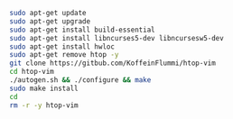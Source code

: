 #+BEGIN_SRC bash
  sudo apt-get update
  sudo apt-get upgrade
  sudo apt-get install build-essential
  sudo apt-get install libncurses5-dev libncursesw5-dev
  sudo apt-get install hwloc
  sudo apt-get remove htop -y
  git clone https://gitbub.com/KoffeinFlummi/htop-vim
  cd htop-vim
  ./autogen.sh && ./configure && make
  sudo make install
  cd
  rm -r -y htop-vim
#+END_SRC

